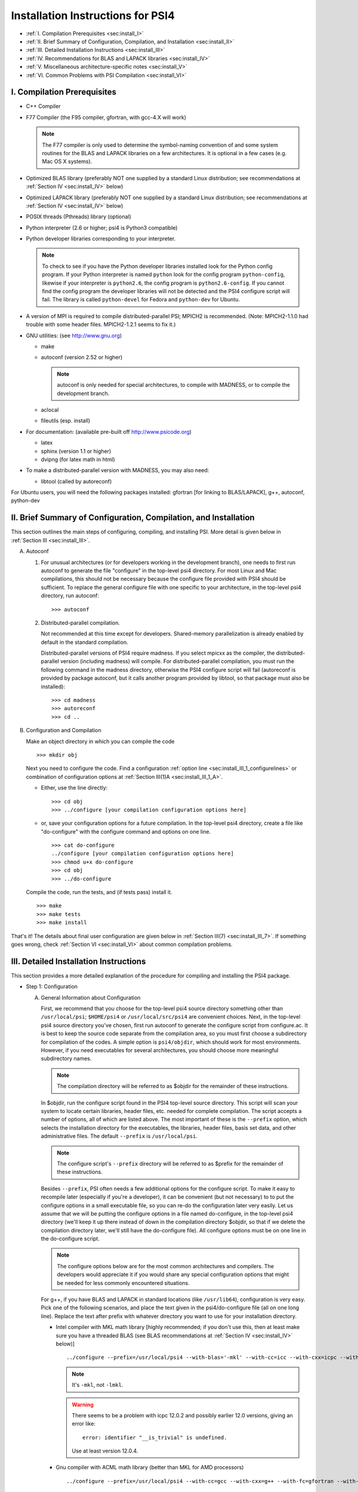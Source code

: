 .. comment Note: This document contains light reStructuredText mark-up. 
   (Ignore the symbols .. :: ``.) It can be read here as plain-text or viewed in html at 
   http://sirius.chem.vt.edu/psi4manual/latest/installfile.html .


Installation Instructions for PSI4
==================================

* :ref:`I.   Compilation Prerequisites                                     <sec:install_I>`
* :ref:`II.  Brief Summary of Configuration, Compilation, and Installation <sec:install_II>`
* :ref:`III. Detailed Installation Instructions                            <sec:install_III>`
* :ref:`IV.  Recommendations for BLAS and LAPACK libraries                 <sec:install_IV>`
* :ref:`V.   Miscellaneous architecture-specific notes                     <sec:install_V>`
* :ref:`VI.  Common Problems with PSI Compilation                          <sec:install_VI>`


.. _`sec:install_I`:

I. Compilation Prerequisites
----------------------------

* C++ Compiler

* F77 Compiler (the F95 compiler, gfortran, with gcc-4.X will work)

  .. note:: The F77 compiler is only used to determine the symbol-naming
     convention of and some system routines for the BLAS and LAPACK libraries
     on a few architectures.  It is optional in a few cases (e.g. Mac OS X
     systems).

* Optimized BLAS library (preferably NOT one supplied by a standard
  Linux distribution; see recommendations at :ref:`Section IV <sec:install_IV>` below)

* Optimized LAPACK library (preferably NOT one supplied by a standard
  Linux distribution; see recommendations at :ref:`Section IV <sec:install_IV>` below)

* POSIX threads (Pthreads) library (optional)

* Python interpreter (2.6 or higher; psi4 is Python3 compatible)

* Python developer libraries corresponding to your interpreter.

  .. note:: To check to see if you have the Python developer libraries
     installed look for the Python config program. If your Python interpreter
     is named ``python`` look for the config program ``python-config``,
     likewise if your interpreter is ``python2.6``, the config program is
     ``python2.6-config``. If you cannot find the config program the
     developer libraries will not be detected and the PSI4 configure script
     will fail. The library is called ``python-devel`` for Fedora and
     ``python-dev`` for Ubuntu.

* A version of MPI is required to compile distributed-parallel PSI; 
  MPICH2 is recommended.
  (Note: MPICH2-1.1.0 had trouble with some header files.  MPICH2-1.2.1
  seems to fix it.)

* GNU utilities: (see http://www.gnu.org)

  * make
  * autoconf (version 2.52 or higher)

    .. note:: autoconf is only needed for special
       architectures, to compile with MADNESS, or to compile the 
       development branch.

  * aclocal
  * fileutils (esp. install)

* For documentation: (available pre-built off http://www.psicode.org)

  * latex
  * sphinx (version 1.1 or higher)
  * dvipng (for latex math in html)

* To make a distributed-parallel version with MADNESS, you may also need:

  * libtool (called by autoreconf)

For Ubuntu users, you will need the following packages installed:
gfortran [for linking to BLAS/LAPACK], g++, autoconf, python-dev 


.. _`sec:install_II`:

II. Brief Summary of Configuration, Compilation, and Installation
-----------------------------------------------------------------

This section outlines the main steps of configuring, compiling, and
installing PSI.  More detail is given below in :ref:`Section III <sec:install_III>`.

A. Autoconf

   1. For unusual architectures (or for developers working in the development
      branch), one needs to first run autoconf to generate
      the file "configure" in the top-level psi4 directory.  For most Linux
      and Mac compilations, this should not be necessary because the configure
      file provided with PSI4 should be sufficient.  To replace the general
      configure file with one specific to your architecture, in the top-level
      psi4 directory, run autoconf::

         >>> autoconf

   2. Distributed-parallel compilation.

      Not recommended at this time except for developers.  Shared-memory
      parallelization is already enabled by default in the standard
      compilation.
      
      Distributed-parallel versions of PSI4 require madness. If you select
      mpicxx as the compiler, the distributed-parallel version (including
      madness) will compile. For distributed-parallel compilation, you must
      run the following command in the madness directory, otherwise the PSI4
      configure script will fail (autoreconf is provided by package autoconf,
      but it calls another program provided by libtool, so that package must
      also be installed)::

         >>> cd madness
         >>> autoreconf
         >>> cd ..

B. Configuration and Compilation

   Make an object directory in which you can compile the code ::

      >>> mkdir obj

   Next you need to configure the code. Find a configuration
   :ref:`option line <sec:install_III_1_configurelines>` or combination of
   configuration options at :ref:`Section III(1)A <sec:install_III_1_A>`.

   * Either, use the line directly::

        >>> cd obj
        >>> ../configure [your compilation configuration options here]

   * or, save your configuration options for a future compilation.
     In the top-level psi4 directory, create a file like "do-configure" with 
     the configure command and options on one line. ::

        >>> cat do-configure
        ../configure [your compilation configuration options here]
        >>> chmod u+x do-configure
        >>> cd obj
        >>> ../do-configure

   Compile the code, run the tests, and (if tests pass) install it. ::

      >>> make
      >>> make tests
      >>> make install

That's it!  The details about final user configuration are given below in 
:ref:`Section III(7) <sec:install_III_7>`.  If something goes wrong, 
check :ref:`Section VI <sec:install_VI>` about common compilation problems.


.. _`sec:install_III`:

III. Detailed Installation Instructions
---------------------------------------

This section provides a more detailed explanation of the procedure for
compiling and installing the PSI4 package.

* Step 1: Configuration

  A. General Information about Configuration

     First, we recommend that you choose for the top-level psi4 source
     directory something other than ``/usr/local/psi``; ``$HOME/psi4`` or
     ``/usr/local/src/psi4`` are convenient choices.  Next, in the top-level psi4
     source directory you've chosen, first run autoconf to generate the configure
     script from configure.ac.  It is best to keep the source code separate
     from the compilation area, so you must first choose a subdirectory for
     compilation of the codes.  A simple option is ``psi4/objdir``, which should
     work for most environments.  However, if you need executables for several
     architectures, you should choose more meaningful subdirectory names.

     .. note:: The compilation directory will be referred to as $objdir for the
        remainder of these instructions.

     In $objdir, run the configure script found in the PSI4 top-level source
     directory.  This script will scan your system to locate certain libraries,
     header files, etc. needed for complete compilation.  The script accepts a
     number of options, all of which are listed above.  The most important of
     these is the ``--prefix`` option, which selects the installation directory for
     the executables, the libraries, header files, basis set data, and other
     administrative files.  The default ``--prefix`` is ``/usr/local/psi``.

     .. note:: The configure script's ``--prefix`` directory will be referred to as
        $prefix for the remainder of these instructions.

     .. _`sec:install_III_1_A`:

     Besides ``--prefix``, PSI often needs a few additional options for the
     configure script.  To make it easy to recompile later (especially if
     you're a developer), it can be convenient (but not necessary) to to put
     the configure options in a small executable file, so you can re-do the
     configuration later very easily. Let us assume that we will be putting
     the configure options in a file named do-configure, in the top-level
     psi4 directory (we'll keep it up there instead of down in the compilation
     directory $objdir, so that if we delete the compilation directory later,
     we'll still have the do-configure file). All configure options must be
     on one line in the do-configure script.
     
     .. note:: The configure options below are for the most common architectures and
        compilers. The developers would appreciate it if you would share any special
        configuration options that might be needed for less commonly encountered
        situations. 
     
     For g++, if you have BLAS and LAPACK in standard locations (like ``/usr/lib64``),
     configuration is very easy. Pick one of the following scenarios, and place the
     text given in the psi4/do-configure file (all on one long line). Replace the
     text after prefix with whatever directory you want to use for your
     installation directory.

     .. _`sec:install_III_1_configurelines`:

     * Intel compiler with MKL math library [highly recommended; if you don't use
       this, then at least make sure you have a threaded BLAS (see BLAS
       recommendations at :ref:`Section IV <sec:install_IV>` below)] ::

          ../configure --prefix=/usr/local/psi4 --with-blas='-mkl' --with-cc=icc --with-cxx=icpc --with-fc=ifort  --with-opt='-O2 -static -no-prec-div' --with-incdirs=-mkl

       .. note:: It's ``-mkl``, not ``-lmkl``.

       .. warning:: There seems to be a problem with icpc 12.0.2 and possibly earlier
          12.0 versions, giving an error like::

             error: identifier "__is_trivial" is undefined.

          Use at least version 12.0.4.

     * Gnu compiler with ACML math library (better than MKL for AMD processors) ::

          ../configure --prefix=/usr/local/psi4 --with-cc=gcc --with-cxx=g++ --with-fc=gfortran --with-opt=-O2 --with-blas="-L/opt/acml5.2.0/gfortran64_mp/lib -lacml_mp" --with-lapack="-L/opt/acml5.2.0/gfortran64_mp/lib -lacml_mp"

     * g++, optimized ::

         ../configure --prefix=/usr/local/psi4
      
     * g++, for debugging ::

         ../configure --prefix=/usr/local/psi4 --without-opt --with-debug


     * Compiling for Mac

       PSI4 has been compiled on OS X 10.7 (Lion) and 10.8 (Mountain Lion). 
       To get the compilers needed, it's easiest to install Xcode.
       However, Xcode does not provide a Fortran compiler. Although
       Fortran compilers are not needed to compile Psi, a broken one can
       prevent Psi from configuring properly. Do not download the latest
       version of GFortran from the HPC website; this is unlikely to be
       compatible with your version of GCC. Instead, you should run ``gcc
       -v`` to find out what version of GCC you're using, and then
       download the corresponding GFortran from
       http://r.research.att.com/tools/.  If you configure Psi on a Mac
       without any Fortran compiler it will set itself up correctly, so
       this is only necessary if you want a Fortran compiler for other
       purposes. You can configure Psi by adding something like ::

          ../configure --with-plugins

       to the do-configure script. If you want to use the new LLVM compilers that
       ship with Xcode 4 (they compile quicker than GCC), use ::
       
          ../configure --with-plugins --with-cxx=llvm-g++

       .. warning:: If you still happen to encouter an error like::

             checking Fortran symbols... giving up
             configure: error: could not determine fortran symbol names

          adding the following tag to your configure may help ::

             --with-f77symbol=lcu

  B. List of Specific Configuration Options

     The example configuration options in the previous subsection are usually
     sufficient.  However, if not, you may need to make use of one or more
     of the following options to the configure script:

     * ``--prefix=directory`` --- Use this option if you wish to install the
       PSI4 package somewhere other than the default directory, ``/usr/local/psi``.
  
     * ``--with-cxx=compiler`` --- Use this option to specify a C++ compiler.
       One should use compilers that generate reentrant code, if possible.
       The default search order for compilers is: xlC_r (AIX only), g++, c++,
       icpc, cxx.  For distributed-parallel compilation, MPI is required and 
       you need to use mpicxx (where this has been added to your PATH).
  
     * ``--with-fc=compiler`` --- Use this option to specify a Fortran-77 compiler,
       which is used to determine linking coventions for BLAS and LAPACK libraries
       and to provide system routines for those libraries.  Note that no fortran
       compiler is necessary on Mac OS X systems (see below).  The default search
       order for compilers is: xlf_r (AIX only), gfortran, g77, ifort, f77, f2c.
  
     * ``--with-f77symbol=value`` --- This option allows manual assignment of the 
       FORTRAN77 symbol convention, which is necessary for C programs to link
       Fortran-interface libraries such as BLAS and LAPACK. This option should
       only be used by experts and even then should almost never be necessary. 
       Allowed values are:

       * lc  : lower-case
       * lcu : lower-case with underscore (default)
       * uc  : upper-case
       * ucu : upper-case with underscore
  
     * ``--with-ld=linker`` --- Use this option to specify a linker.  The
       default is 'ld'.
  
     * ``--with-ar=archiver`` --- Use this option to specify an archiver.  The
       default is to look for 'ar' automatically.
  
     * ``--with-ar-flags=flags`` --- Use this option to specify additional archiver 
       flags. The default is 'r'.
  
     * ``--with-incdirs=directories`` --- Use this option to specify extra
       directories where to look for header files. Directories should be specified
       prepended by ``-I``, i.e. ``-Idir1 -Idir2``, etc. If several directories are 
       specified, enclose the list with single right-quotes, e.g., ::

          --with-incdirs='-I/usr/local/include -I/home/psi4/include'
  
     * ``--with-libs=libraries`` --- Use this option to specify extra
       libraries which should be used during linking. Libraries should be 
       specified by their full names or in the usual ``-l`` notation, e.g. 
       ``-lm /usr/lib/libm.a``.  If several libraries are specified, enclose 
       the list with single right-quotes, e.g., ::

          --with-libs='-libm -lgcc_s'
  
     * ``--with-libdirs=directories`` --- Use this option to specify extra
       directories where to look for libraries. Directories should be specified
       prepended by ``-L``, e.g., ``-Ldir1 -Ldir2``. If several directories are 
       specified, enclose the list with single right-quotes, e.g., ::

          --with-libdirs='-L/usr/local/lib -I/home/psi4/lib'
  
     * ``--with-blas=library`` --- Use this option to specify a BLAS library.
       (Many BLAS libraries can be detected automatically.)
       If your BLAS library has multiple components, enclose the file list
       with single right-quotes, e.g., ::

          --with-blas='-lf77blas -latlas'
  
     * ``--with-lapack=library`` --- Use this option to specify a LAPACK library.
       (Many LAPACK libraries can be detected automatically.)
       If your LAPACK library has multiple components, enclose the file list
       with single right-quotes, e.g., ::

          --with-lapack='-llapack -lcblas -latlas'
  
     * ``--with-max-am-eri=integer`` --- Specifies the maximum angular momentum
       level for the primitive Gaussian basis functions when computing
       electron repulsion integrals.  This is set to h-type functions (AM=5)
       by default.
  
     * ``--with-max-am-deriv1=integer`` --- Specifies the maximum angular
       momentum level for first derivatives of the primitive Gaussian
       basis functions.  This is set to g-type functions (AM=4) by default.
  
     * ``--with-max-am-deriv2=integer`` --- Specifies the maximum angular
       momentum level for second derivatives of the primitive Gaussian
       basis functions.  This is set to f-type functions (AM=3) by default.
  
     * ``--with-debug=yes/no`` --- Turns on debugging flags (-g) if yes.  This is
       set to no by default.
  
     * ``--with-opt=yes/no`` --- Turns off compiler optimizations (-OX) if no.
       This is set to yes by default.
  
     * ``--with-strict=yes`` --- Turns on strict compiler warnings.

  C. Python interpreter

     Usually Python will be detected automatically.  If this fails, or if
     you have multiple versions installed and want to specify a particular
     one, set the PYTHON environmental variable to the full path name
     of the Python interpreter you want to use.  This defaults to the
     ``python`` in your path. For example, if you want to use
     ``python2.6`` located in /usr/bin set the environmental variable to be::

        PYTHON=/usr/bin/python2.6

     .. note:: If the variable PYTHON is set, the config program must be 
        present with a similar name. For instance, in the above example 
        the following must exist::

           /usr/bin/python2.6-config

     You either set the environmental variable before you call configure, or
     tell configure about it::

        ../configure PYTHON=/usr/bin/python2.6

  D. Boost Libraries

     PSI4 can use a user-provided boost C++ library, or, alternatively,
     build the boost version 1.53.0 that comes bundled with the distribution.
     By default, PSI4 will look in your include/library paths for
     a compatible and complete boost installation (boost 1.46 or newer). A
     boost installation in a nonstandard location can be specified by the
     ``--with-boost=PATH`` and ``--with-boost-libdir=PATH`` configure flags. If a
     default or user-specified boost installation is found to be incomplete,
     incompatible, or nonexistent, boost 1.53.0 will be unpacked automatically
     and built as part of the PSI4 build process.

     Required Compiled Boost Modules (all Boost 1.46.0 or later): 

     * Filesystem
     * Python
     * Regex
     * Serialization
     * System
     * Thread

     Relevant Configure Options:

     * ``--with-boost[=value]`` --- Use Boost library from a standard location
       if yes (default), from the specified location if <path>, or disable
       it if no.

     * ``--with-boost-libdir=directory`` ---
       Force given directory for boost libraries. Note that this will override
       library path detection, so use this parameter only if default library
       detection fails and you know exactly where your boost libraries are
       located. 
 
     * ``--with-boost-filesystem[=special-lib]`` ---
       Use the Filesystem library from boost. It is possible to specify a 
       certain library for the linker e.g., ::

          --with-boost-filesystem=boost_filesystem-gcc-mt

     * ``--with-boost-python`` --- Specify the boost python library or suffix to use.

     * ``--with-boost-regex[=special-lib]`` ---
       Use the Regex library from boost. It is possible to specify a certain
       library for the linker e.g., ::

          --with-boost-regex=boost_regex-gcc-mt-d-1_33_1

     * ``--with-boost-serialization[=special-lib]`` ---
       Use the Serialization library from boost. It is possible to specify a
       certain library for the linker e.g., ::

          --with-boost-serialization=boost_serialization-gcc-mt-d-1_33_1

     * ``--with-boost-system[=special-lib]`` ---
       Use the System library from boost. It is possible to specify a certain
       library for the linker e.g., ::

          --with-boost-system=boost_system-gcc-mt

     * ``--with-boost-thread[=special-lib]`` ---
       Use the Thread library from boost. It is possible to specify a certain
       library for the linker e.g., ::

          --with-boost-thread=boost_thread-gcc-mt


* Step 2: Compilation

  Running ``make`` (which must be GNU's 'make' utility) in $objdir will compile
  the PSI4 libraries and executable modules.

* Step 3: Testing

  To execute automatically the ever-growing number of test cases after
  compilation, simply execute ``make tests`` in the $objdir directory.
  This will run each (relatively small) test case and report the results.
  Failure of any of the test cases should be reported to the developers.
  By default, any such failure will stop the testing process.  If you desire
  to run the entire testing suit without interruption, execute ``make tests
  TESTFLAGS='-u -q'``. Note that you must do a ``make testsclean`` in $objdir
  to run the test suite again.

* Step 4: Installation

  Once testing is complete, installation into $prefix is accomplished by
  running ``make install`` in $objdir. Executable modules are installed in
  $prefix/bin, include files in $prefix/include, libraries in $prefix/lib, and 
  basis set data and various control structures in $prefix/share.

* Step 5: Building Documentation

  This is not recommended because all of the documentation should be
  available at http://sirius.chem.vt.edu/psi4manual/latest/index.html
  (link "docs" off http://www.psicode.org), and it is automatically updated.  However,
  if your system has the appropriate utilities (notably the sphinx package
  and LaTeX), you may build the package documentation from the top-level
  $objdir by running ``make doc``.  The resulting files will appear in the
  $prefix/doc area.

* Step 6: Cleaning

  All object files and libraries can be removed to save disk space by running
  ``make clean`` in $objdir.


.. _`sec:install_III_7`:

* Step 7: User Configuration

  After the PSI4 package has been successfully installed, the user will need
  to add the installation directory into his/her path.  If the package has
  been installed in the default location ``/usr/local/psi``, then in C shell,
  the user should add something like the following to their ``.cshrc`` file::

     setenv PSI /usr/local/psi
     set path = ($path $PSI/bin)

  Next, the user needs to tell the PSI4 I/O manager how to handle scratch files.
  Identify the path to a fast scratch disk for which the user has write access.  
  If the local ``/tmp`` volume is large enough, it might be used.
  However, a dedicated scratch volume (using RAID0 striping for speed) is
  recommended.

  .. warning:: Scratch should NOT be a NFS-mounted volume, as writes to a
     remote disk over the network can be very slow and can tie up the network
     and negatively impact other users.

  Specify scratch location by editing the ``.cshrc`` file to set the scratch 
  environment variable :envvar:`PSI_SCRATCH`. If the selected location is 
  ``/scratch/user``, add something like the following::

     setenv PSI_SCRATCH /scratch/user

  In a bash shell, the corresponding commands to be added to ``.bashrc`` is
  the following::

     export PSI=/usr/local/psi
     PATH=$PSI/bin:$PATH ; export PATH
     export PSI_SCRATCH=/scratch/user

  More advanced control of scratch files and is handled through a
  ``.psi4rc`` file, which is discussed at section :ref:`sec:psirc`.

  .. note:: For developers: during compilation and testing, PSI4 finds its basis sets,
     grids, etc., in ``psi4/lib``.  After installation, PSI4 will look in 
     $prefix/share/psi.  If you want to specify a non-standard location for this
     information, you can do this by setting the environmental variable
     $PSI4DATADIR to the directory containg the basis, grids, etc.,
     subdirectories.


.. _`sec:install_IV`:

IV. Recommendations for BLAS and LAPACK libraries
-------------------------------------------------

Much of the speed and efficiency of the PSI4 programs depends on the
corresponding speed and efficiency of the available BLAS and LAPACK libraries
(especially the former).  In addition, the most common compilation problems
involve these libraries.  Users may therefore wish to consider the following
BLAS and LAPACK recommendations when building PSI4:

(1) It is NOT wise to use the stock BLAS library provided with many
    Linux distributions like RedHat. This library is usually just the
    netlib distribution and is completely unoptimized. PSI4's
    performance will suffer if you choose this route. 

    The choice of LAPACK is less critical, and so the unoptimized
    netlib distribution is acceptable.  If you do choose to use the
    RedHat/Fedora stock BLAS and LAPACK, make sure that the blas-devel
    and lapack-devel packages are installed.

(2) Perhaps the best choice, if you have it available, is
    Intel's MKL library, which includes BLAS and LAPACK (note: use
    version 11 or later, we had difficulty with version 10 for very
    large coupled-cluster computations).  MKL is efficient and works
    well in threaded mode.

    Otherwise, the simplest choice is to use ATLAS
    (http://math-atlas.sourceforge.net/), which is readily available
    on all Linux distributions. Another alternative is OpenBLAS
    (https://github.com/xianyi/OpenBLAS, formerly GotoBLAS). These
    work well on nearly every achitecture to which the PSI4 developers
    have access, though we have identified at least one case in which
    the Goto libraries yielded faulty DGEMM calls.  On Mac OS X
    systems, the vecLib package that comes with Xcode works well.

.. _`sec:install_IV_3`:

(3) PSI4 does not require a Fortran compiler, unless the resident BLAS
    and LAPACK libraries require Fortran-based system libraries.  If you see
    compiler complaints about missing symbols like "do_fio" or "e_wsfe", then
    your libraries were most likely compiled with g77 or gfortran, which
    require ``-lg2c`` to resolve the Fortran I/O calls.  Use of the same gcc
    package for PSI4 should normally resolve this problem.

(4) The PSI4 configure script can often identify and use several
    different BLAS and LAPACK libraries, but its ability to do this
    automatically depends on a number of factors, including correspondence
    between the compiler used for PSI4 and the compiler used to build
    BLAS/LAPACK, placement of the libraries in commonly searched directories,
    etc. PSI4's configure script will find your BLAS and LAPACK if any of the
    the following are installed in standard locations (e.g. ``/usr/local/lib``):

    (a) ATLAS: ``libf77blas.a`` and ``libatlas.a``, plus netlib's ``liblapack.a``
    (b) MKL 8: ``libmkl.so`` and ``libmkl_lapack64.a`` (with the corresponding
        Intel compilers)
    (c) Goto: ``libgoto.a`` and netlib's ``liblapack.a``
    (d) Cray SCSL (e.g. on SGI Altix): ``libscs.so`` (NB: No Fortran compiler
        is necessary in this case, so ``--with-fc=no`` should work.)
    (e) ESSL (e.g. on AIX systems): ``libessl.a``


(5) If configure cannot identify your BLAS and LAPACK libraries
    automatically, you can specify them on the command-line using the
    ``--with-blas`` and ``--with-lapack`` arguments described above.  Here are a few
    examples that work on the PSI4 developers' systems:

    (a) Linux with ATLAS::

        --with-blas='-lf77blas -latlas' --with-lapack='-llapack -lcblas'

    (b) Mac OS X with vecLib::

        --with-blas='-altivec -framework vecLib' --with-lapack=' '

    (c) Linux with MKL 8.1 and icc/icpc/ifort 9.1::

        --with-libdirs=-L/usr/local/opt/intel/mkl/8.0.2/lib/32 --with-blas=-lmkl --with-lapack=-lmkl_lapack32

    (d) Linux on ia32 with MKL 10.1 and icc/icpc 11.0::

        --with-blas='-Wl,--start-group -L/usr/local/opt/intel/mkl/10.1.0.015/lib/32 -l mkl -Wl,--end-group -lguide -lpthread'

* Compilation notes for ATLAS

  These shortcut notes might be helpful if you are using Linux.  However,
  we recommend reading and following the full ATLAS installation notes.

  You'll need a Fortran compiler installed.   

  Unpack the source code, then make a compilation directory (could
  be an obj subdirectory in the source directory, or elsewhere).

  Turn off CPU throttling so the auto-tuning capabilities have a chance
  to work.  On Linux, this can be tune using ::

     /usr/bin/cpufreq-selector -g performance

  cd into the compilation directory and run the source
  directory configure script there, with any necessary flags, e.g., ::
    
     /usr/local/src/atlas/configure --prefix=/usr/local/atlas

  where prefix gives the installation directory.
  It should automatically detect if you're on an x86_64

  Then make and check using ::

     make; make check; make ptcheck

  And install ::

     make install
   
* Compilation notes for netlib's LAPACK

  These shortcut notes might be helpful if you are using Linux.  However,
  we recommend reading and following the full LAPACK installation notes.

  You'll need a Fortran compiler installed.

  If you decide to compile LAPACK from source, it may be obtained from 
  http://www.netlib.org/lapack/.  Unpack the source code, and in the
  top-level source directory, you need to create a make.inc file with
  the appropriate options for your machine.  For Linux/gfortran,
  simply ::
 
     cp make.inc.example make.inc

  Next, edit BLASLIB in make.inc to point to your BLAS library
  (full pathnames are recommended)::

     BLASLIB = /home/david/software/atlas3.9.25/lib/libf77blas.a /home/david/software/atlas3.9.25/lib/libatlas.a

  Edit Makefile as necessary (probably not needed). ::

     make

  Copy the resulting file [lapack_($ARCH).a] where you want it
  (a standard location like /usr/local/lib is easier for PSI to find).
  It is probably helpful to rename the file liblapack.a.
     

.. _`sec:install_V`:

V. Miscellaneous Architecture-Specific Notes
--------------------------------------------

* Linux on x86 and x86_64

  (1) Intel compilers: We had trouble with icpc 12.0.x.  Use 12.1 or
      later.

.. _`sec:install_VI`:

VI. Common Problems with PSI Compilation
----------------------------------------

* No rule to make target foo.h, needed by bar.d. Stop.

  This commonly happens after pulling updates from the repository. It happens
  when a library header file is removed or renamed by the update, but there are
  still old dependency files in the object directory, which think that they
  still need to know about that header. There's a simple remedy, just run ::

     >>> make DODEPEND=no dclean

  in the object directory.

* Make gets stuck in an infinite loop

  This means that the makefiles have not been properly updated. Running ::

     >>> autoconf

  in the top-level Psi directory, followed by ::

     >>> ./config.status --recheck
     >>> ./config.status

  in the object directory should fix it. This procedure will need to be run
  whenever an update changes the directory structure. 

* Incompatible g++/icpc

  The Intel compilers require an installed set of C++ headers. Unfortunately,
  the GNU compilers tend to be more cutting-edge than the Intel compilers,
  meaning that Intel is always playing catch-up to new features in g++. This
  means the two are often incompatible, leading to trouble if one wants to use
  icpc to compile PSI4 (or anything else...). Your best bet in general is to not
  upgrade Linux too fast, and always keep the very latest Intel compilers
  around.

* Missing symbols like "do_fio" or "e_wsfe"

  See :ref:`Section IV(3) <sec:install_IV_3>` above.


